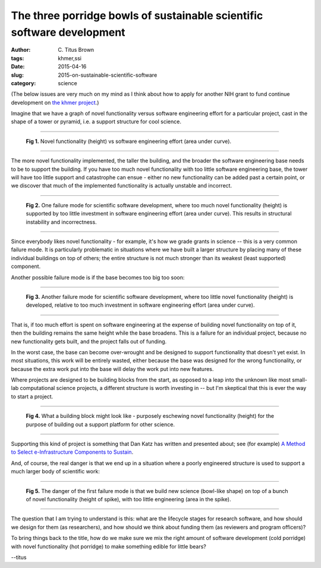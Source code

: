 The three porridge bowls of sustainable scientific software development
#######################################################################

:author: C\. Titus Brown
:tags: khmer,ssi
:date: 2015-04-16
:slug: 2015-on-sustainable-scientific-software
:category: science

(The below issues are very much on my mind as I think about how to
apply for another NIH grant to fund continue development on `the khmer
project <http://github.com/ged-lab/khmer>`__.)

Imagine that we have a graph of novel functionality versus software
engineering effort for a particular project, cast in the shape of a
tower or pyramid, i.e. a support structure for cool science.

----

.. figure:: ../static/images/2015-ssi-1.png
   :width: 250px

   **Fig 1.** Novel functionality (height) vs software engineering effort
   (area under curve).

----

The more novel functionality implemented, the taller the building, and
the broader the software engineering base needs to be to support the
building.  If you have too much novel functionality with too little
software engineering base, the tower will have too little support and
catastrophe can ensue - either no new functionality can be added past
a certain point, or we discover that much of the implemented
functionality is actually unstable and incorrect.

----

.. figure:: ../static/images/2015-ssi-2.png
   :width: 250px

   **Fig 2.** One failure mode for scientific software development, where
   too much novel functionality (height) is supported by too little
   investment in software engineering effort (area under curve).  This
   results in structural instability and incorrectness.

----

Since everybody likes novel functionality - for example, it's how we
grade grants in science -- this is a very common failure mode.  It is
particularly problematic in situations where we have built a larger
structure by placing many of these individual buildings on top of
others; the entire structure is not much stronger than its weakest
(least supported) component.

Another possible failure mode is if the base becomes too big too soon:

----

.. figure:: ../static/images/2015-ssi-4.png
   :width: 250px

   **Fig 3.** Another failure mode for scientific software development,
   where too little novel functionality (height) is developed, relative
   to too much investment in software engineering effort (area under curve).

----

That is, if too much effort is spent on software engineering at the
expense of building novel functionality on top of it, then the
building remains the same height while the base broadens.  This is a
failure for an individual project, because no new functionality gets
built, and the project falls out of funding.

In the worst case, the base can become over-wrought and be designed to
support functionality that doesn't yet exist. In most situations, this
work will be entirely wasted, either because the base was designed for
the wrong functionality, or because the extra work put into the base
will delay the work put into new features.

Where projects are designed to be building blocks from the start, as
opposed to a leap into the unknown like most small-lab computational
science projects, a different structure is worth investing in -- but
I'm skeptical that this is ever the way to start a project.

----

.. figure:: ../static/images/2015-ssi-5.png
   :width: 250px

   **Fig 4.** What a building block might look like - purposely eschewing
   novel functionality (height) for the purpose of building out a
   support platform for other science.

----

Supporting this kind of project is something that Dan Katz has written
and presented about; see (for example) `A Method to Select
e-Infrastructure Components to Sustain
<http://www.slideshare.net/danielskatz/a-method-to-select>`__.

And, of course, the real danger is that we end up in a situation where
a poorly engineered structure is used to support a much larger body of
scientific work:

----

.. figure:: ../static/images/2015-ssi-6.png
   :width: 250px

   **Fig 5.** The danger of the first failure mode is that we build new
   science (bowl-like shape) on top of a bunch of novel functionality
   (height of spike), with too little engineering (area in the spike).

----

The question that I am trying to understand is this: what are the
lifecycle stages for research software, and how should we design for
them (as researchers), and how should we think about funding them (as
reviewers and program officers)?

To bring things back to the title, how do we make sure we mix the
right amount of software development (cold porridge) with novel
functionality (hot porridge) to make something edible for little bears?

--titus
